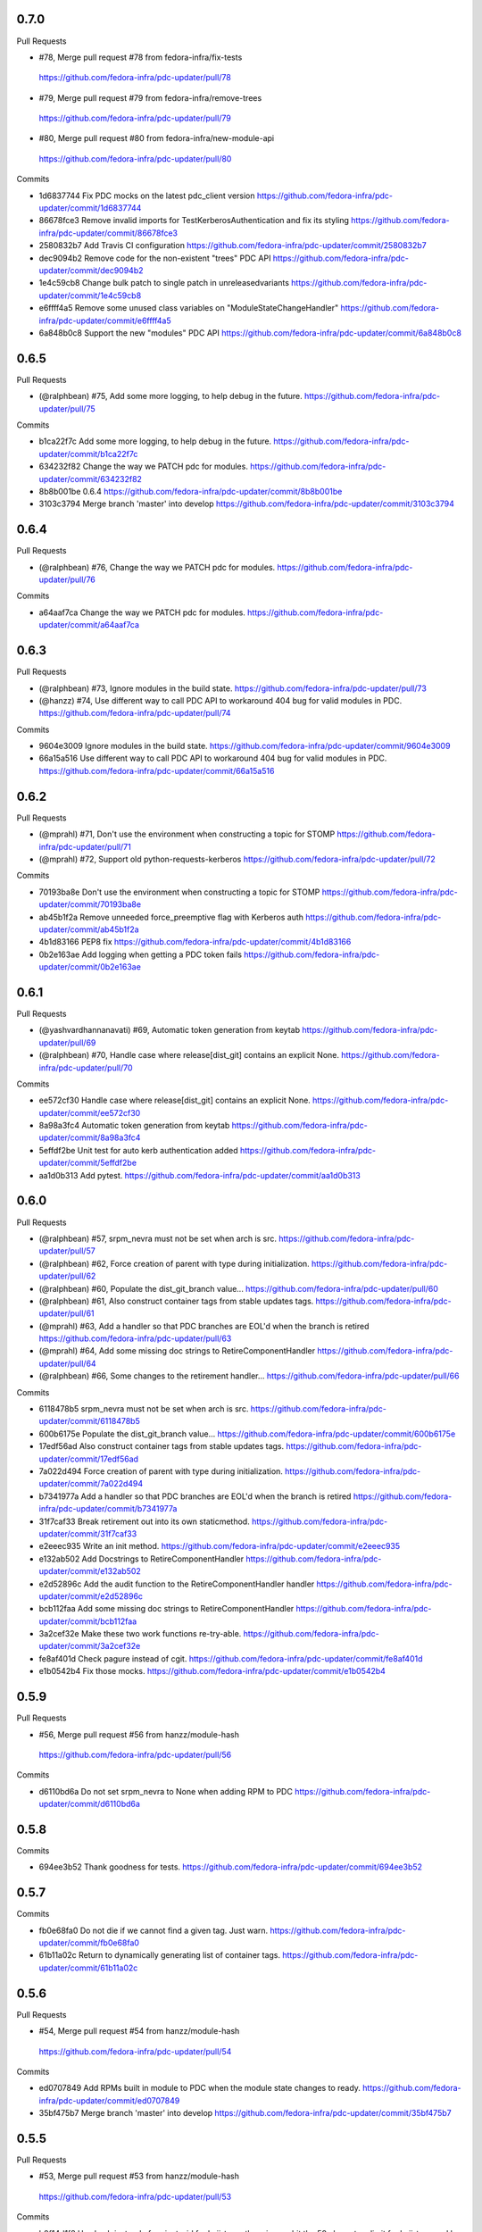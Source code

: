 
0.7.0
-----

Pull Requests

-                   #78, Merge pull request #78 from fedora-infra/fix-tests
  https://github.com/fedora-infra/pdc-updater/pull/78
-                   #79, Merge pull request #79 from fedora-infra/remove-trees
  https://github.com/fedora-infra/pdc-updater/pull/79
-                   #80, Merge pull request #80 from fedora-infra/new-module-api
  https://github.com/fedora-infra/pdc-updater/pull/80

Commits

- 1d6837744 Fix PDC mocks on the latest pdc_client version
  https://github.com/fedora-infra/pdc-updater/commit/1d6837744
- 86678fce3 Remove invalid imports for TestKerberosAuthentication and fix its styling
  https://github.com/fedora-infra/pdc-updater/commit/86678fce3
- 2580832b7 Add Travis CI configuration
  https://github.com/fedora-infra/pdc-updater/commit/2580832b7
- dec9094b2 Remove code for the non-existent "trees" PDC API
  https://github.com/fedora-infra/pdc-updater/commit/dec9094b2
- 1e4c59cb8 Change bulk patch to single patch in unreleasedvariants
  https://github.com/fedora-infra/pdc-updater/commit/1e4c59cb8
- e6ffff4a5 Remove some unused class variables on "ModuleStateChangeHandler"
  https://github.com/fedora-infra/pdc-updater/commit/e6ffff4a5
- 6a848b0c8 Support the new "modules" PDC API
  https://github.com/fedora-infra/pdc-updater/commit/6a848b0c8

0.6.5
-----

Pull Requests

- (@ralphbean)      #75, Add some more logging, to help debug in the future.
  https://github.com/fedora-infra/pdc-updater/pull/75

Commits

- b1ca22f7c Add some more logging, to help debug in the future.
  https://github.com/fedora-infra/pdc-updater/commit/b1ca22f7c
- 634232f82 Change the way we PATCH pdc for modules.
  https://github.com/fedora-infra/pdc-updater/commit/634232f82
- 8b8b001be 0.6.4
  https://github.com/fedora-infra/pdc-updater/commit/8b8b001be
- 3103c3794 Merge branch 'master' into develop
  https://github.com/fedora-infra/pdc-updater/commit/3103c3794

0.6.4
-----

Pull Requests

- (@ralphbean)      #76, Change the way we PATCH pdc for modules.
  https://github.com/fedora-infra/pdc-updater/pull/76

Commits

- a64aaf7ca Change the way we PATCH pdc for modules.
  https://github.com/fedora-infra/pdc-updater/commit/a64aaf7ca

0.6.3
-----

Pull Requests

- (@ralphbean)      #73, Ignore modules in the build state.
  https://github.com/fedora-infra/pdc-updater/pull/73
- (@hanzz)          #74, Use different way to call PDC API to workaround 404 bug for valid modules in PDC.
  https://github.com/fedora-infra/pdc-updater/pull/74

Commits

- 9604e3009 Ignore modules in the build state.
  https://github.com/fedora-infra/pdc-updater/commit/9604e3009
- 66a15a516 Use different way to call PDC API to workaround 404 bug for valid modules in PDC.
  https://github.com/fedora-infra/pdc-updater/commit/66a15a516

0.6.2
-----

Pull Requests

- (@mprahl)         #71, Don't use the environment when constructing a topic for STOMP
  https://github.com/fedora-infra/pdc-updater/pull/71
- (@mprahl)         #72, Support old python-requests-kerberos
  https://github.com/fedora-infra/pdc-updater/pull/72

Commits

- 70193ba8e Don't use the environment when constructing a topic for STOMP
  https://github.com/fedora-infra/pdc-updater/commit/70193ba8e
- ab45b1f2a Remove unneeded force_preemptive flag with Kerberos auth
  https://github.com/fedora-infra/pdc-updater/commit/ab45b1f2a
- 4b1d83166 PEP8 fix
  https://github.com/fedora-infra/pdc-updater/commit/4b1d83166
- 0b2e163ae Add logging when getting a PDC token fails
  https://github.com/fedora-infra/pdc-updater/commit/0b2e163ae

0.6.1
-----

Pull Requests

- (@yashvardhannanavati) #69, Automatic token generation from keytab
  https://github.com/fedora-infra/pdc-updater/pull/69
- (@ralphbean)      #70, Handle case where release[dist_git] contains an explicit None.
  https://github.com/fedora-infra/pdc-updater/pull/70

Commits

- ee572cf30 Handle case where release[dist_git] contains an explicit None.
  https://github.com/fedora-infra/pdc-updater/commit/ee572cf30
- 8a98a3fc4 Automatic token generation from keytab
  https://github.com/fedora-infra/pdc-updater/commit/8a98a3fc4
- 5effdf2be Unit test for auto kerb authentication added
  https://github.com/fedora-infra/pdc-updater/commit/5effdf2be
- aa1d0b313 Add pytest.
  https://github.com/fedora-infra/pdc-updater/commit/aa1d0b313

0.6.0
-----

Pull Requests

- (@ralphbean)      #57, srpm_nevra must not be set when arch is src.
  https://github.com/fedora-infra/pdc-updater/pull/57
- (@ralphbean)      #62, Force creation of parent with type during initialization.
  https://github.com/fedora-infra/pdc-updater/pull/62
- (@ralphbean)      #60, Populate the dist_git_branch value...
  https://github.com/fedora-infra/pdc-updater/pull/60
- (@ralphbean)      #61, Also construct container tags from stable updates tags.
  https://github.com/fedora-infra/pdc-updater/pull/61
- (@mprahl)         #63, Add a handler so that PDC branches are EOL'd when the branch is retired
  https://github.com/fedora-infra/pdc-updater/pull/63
- (@mprahl)         #64, Add some missing doc strings to RetireComponentHandler
  https://github.com/fedora-infra/pdc-updater/pull/64
- (@ralphbean)      #66, Some changes to the retirement handler...
  https://github.com/fedora-infra/pdc-updater/pull/66

Commits

- 6118478b5 srpm_nevra must not be set when arch is src.
  https://github.com/fedora-infra/pdc-updater/commit/6118478b5
- 600b6175e Populate the dist_git_branch value...
  https://github.com/fedora-infra/pdc-updater/commit/600b6175e
- 17edf56ad Also construct container tags from stable updates tags.
  https://github.com/fedora-infra/pdc-updater/commit/17edf56ad
- 7a022d494 Force creation of parent with type during initialization.
  https://github.com/fedora-infra/pdc-updater/commit/7a022d494
- b7341977a Add a handler so that PDC branches are EOL'd when the branch is retired
  https://github.com/fedora-infra/pdc-updater/commit/b7341977a
- 31f7caf33 Break retirement out into its own staticmethod.
  https://github.com/fedora-infra/pdc-updater/commit/31f7caf33
- e2eeec935 Write an init method.
  https://github.com/fedora-infra/pdc-updater/commit/e2eeec935
- e132ab502 Add Docstrings to RetireComponentHandler
  https://github.com/fedora-infra/pdc-updater/commit/e132ab502
- e2d52896c Add the audit function to the RetireComponentHandler handler
  https://github.com/fedora-infra/pdc-updater/commit/e2d52896c
- bcb112faa Add some missing doc strings to RetireComponentHandler
  https://github.com/fedora-infra/pdc-updater/commit/bcb112faa
- 3a2cef32e Make these two work functions re-try-able.
  https://github.com/fedora-infra/pdc-updater/commit/3a2cef32e
- fe8af401d Check pagure instead of cgit.
  https://github.com/fedora-infra/pdc-updater/commit/fe8af401d
- e1b0542b4 Fix those mocks.
  https://github.com/fedora-infra/pdc-updater/commit/e1b0542b4

0.5.9
-----

Pull Requests

-                   #56, Merge pull request #56 from hanzz/module-hash
  https://github.com/fedora-infra/pdc-updater/pull/56

Commits

- d6110bd6a Do not set srpm_nevra to None when adding RPM to PDC
  https://github.com/fedora-infra/pdc-updater/commit/d6110bd6a

0.5.8
-----

Commits

- 694ee3b52 Thank goodness for tests.
  https://github.com/fedora-infra/pdc-updater/commit/694ee3b52

0.5.7
-----

Commits

- fb0e68fa0 Do not die if we cannot find a given tag.  Just warn.
  https://github.com/fedora-infra/pdc-updater/commit/fb0e68fa0
- 61b11a02c Return to dynamically generating list of container tags.
  https://github.com/fedora-infra/pdc-updater/commit/61b11a02c

0.5.6
-----

Pull Requests

-                   #54, Merge pull request #54 from hanzz/module-hash
  https://github.com/fedora-infra/pdc-updater/pull/54

Commits

- ed0707849 Add RPMs built in module to PDC when the module state changes to ready.
  https://github.com/fedora-infra/pdc-updater/commit/ed0707849
- 35bf475b7 Merge branch 'master' into develop
  https://github.com/fedora-infra/pdc-updater/commit/35bf475b7

0.5.5
-----

Pull Requests

-                   #53, Merge pull request #53 from hanzz/module-hash
  https://github.com/fedora-infra/pdc-updater/pull/53

Commits

- b0f14d1f8 Use hash instead of variant_uid for koji_tag, otherwise we hit the 50 characters limit for koji_tag used by Koji.
  https://github.com/fedora-infra/pdc-updater/commit/b0f14d1f8

0.5.4
-----

Commits

- e78b809f8 Provide a default value here.
  https://github.com/fedora-infra/pdc-updater/commit/e78b809f8
- 004117077 Fix tests after #52.
  https://github.com/fedora-infra/pdc-updater/commit/004117077

0.5.3
-----

Pull Requests

- #49, Merge pull request #49 from fedora-infra/feature/fix-fedora-cloud-release
  https://github.com/fedora-infra/pdc-updater/pull/49
- #51, Merge pull request #51 from fedora-infra/feature/spelling-fix
  https://github.com/fedora-infra/pdc-updater/pull/51
- #50, Merge pull request #50 from fedora-infra/old-cruft
  https://github.com/fedora-infra/pdc-updater/pull/50
- #52, Merge pull request #52 from fedora-infra/feature/patch-on-module-done
  https://github.com/fedora-infra/pdc-updater/pull/52

Commits

- e779eba88 Check for NoneType here.
  https://github.com/fedora-infra/pdc-updater/commit/e779eba88
- 93c0deffe Remove new internal field.
  https://github.com/fedora-infra/pdc-updater/commit/93c0deffe
- 8e3174ae1 Remove old cruft.
  https://github.com/fedora-infra/pdc-updater/commit/8e3174ae1
- 6723021ca Fix a spelling mistake.
  https://github.com/fedora-infra/pdc-updater/commit/6723021ca
- 7ffc06a36 Use the variant_uid lookup_field.
  https://github.com/fedora-infra/pdc-updater/commit/7ffc06a36
- 09575def2 Toggle modules to active=True when they are done.
  https://github.com/fedora-infra/pdc-updater/commit/09575def2
- de3092177 Check state instead of state_name.
  https://github.com/fedora-infra/pdc-updater/commit/de3092177

0.5.2
-----

Commits

- 8481ab695 Get the test suite working again.
  https://github.com/fedora-infra/pdc-updater/commit/8481ab695
- 9200f18be Fix bug in last rebase including modularity stuff.
  https://github.com/fedora-infra/pdc-updater/commit/9200f18be
- 228bc6d8b Merge branch 'modularity-rebased' into develop
  https://github.com/fedora-infra/pdc-updater/commit/228bc6d8b

0.5.1
-----

Commits

- ff39ac395 Include test_modules_data in future release tarballs.
  https://github.com/fedora-infra/pdc-updater/commit/ff39ac395

0.5.0
-----

Pull Requests

- (@ralphbean)      #47, New handler for modularity.
  https://github.com/fedora-infra/pdc-updater/pull/47

Commits

- 0a0566124 Check if the headers are empty.
  https://github.com/fedora-infra/pdc-updater/commit/0a0566124
- 3e89667bb Import unreleased trees into PDC.
  https://github.com/fedora-infra/pdc-updater/commit/3e89667bb
- 9057e2a4a API end points are plural, not singular
  https://github.com/fedora-infra/pdc-updater/commit/9057e2a4a
- fd9e19ab1 Add unit test for tree handler.
  https://github.com/fedora-infra/pdc-updater/commit/fd9e19ab1
- 88ea79c14 Add TmpDir, PushPopD context managers.
  https://github.com/fedora-infra/pdc-updater/commit/88ea79c14
- f5ea16de9 Store module dependencies in PDC.
  https://github.com/fedora-infra/pdc-updater/commit/f5ea16de9
- 83888b093 Filter out stdout of git commands.
  https://github.com/fedora-infra/pdc-updater/commit/83888b093
- c7ddad44a Enhance unit tests for retrieving module metadata.
  https://github.com/fedora-infra/pdc-updater/commit/c7ddad44a
- da336bb08 Add a doc comment to get_or_create_unreleased_variant().
  https://github.com/fedora-infra/pdc-updater/commit/da336bb08
- 84380b657 Document when we expect topdir/tree info in msg.
  https://github.com/fedora-infra/pdc-updater/commit/84380b657
- f44580f6a Process all non-failed module states.
  https://github.com/fedora-infra/pdc-updater/commit/f44580f6a
- fe0cfb41e Use simplified 'name', 'version', 'release' in the message.
  https://github.com/fedora-infra/pdc-updater/commit/fe0cfb41e
- 203c32bfb Build variant_uid from name, version, release.
  https://github.com/fedora-infra/pdc-updater/commit/203c32bfb
- 77e2f8c87 Create koji_tag ourselves.
  https://github.com/fedora-infra/pdc-updater/commit/77e2f8c87
- ac9706e4b Update unit tests for modules for recent changes.
  https://github.com/fedora-infra/pdc-updater/commit/ac9706e4b
- f3c91ed44 More fully qualify our relevant topic suffix.
  https://github.com/fedora-infra/pdc-updater/commit/f3c91ed44
- b12b58df0 Use state_name instead of state.
  https://github.com/fedora-infra/pdc-updater/commit/b12b58df0
- 9182f3d6d Add some debug statements.
  https://github.com/fedora-infra/pdc-updater/commit/9182f3d6d
- 00ed2e597 Correctly submit new unreleased-variants to PDC.
  https://github.com/fedora-infra/pdc-updater/commit/00ed2e597
- fb8c79253 Re-use topic_suffixes here as suggested in review.
  https://github.com/fedora-infra/pdc-updater/commit/fb8c79253
- 4c583061c Rename 'rida' to 'module_build_service'.
  https://github.com/fedora-infra/pdc-updater/commit/4c583061c
- 0add17dc0 User stream/version instead of version/release to synchronise with module build service code
  https://github.com/fedora-infra/pdc-updater/commit/0add17dc0
- 2bd1bfd2f Some appropriate devel settings.
  https://github.com/fedora-infra/pdc-updater/commit/2bd1bfd2f
- dac2e589f PDC expects these to be a dict.
  https://github.com/fedora-infra/pdc-updater/commit/dac2e589f
- 7285e5e11 I swear, PDC expects this value, not the other.
  https://github.com/fedora-infra/pdc-updater/commit/7285e5e11
- d6ce284b0 Whitespace.
  https://github.com/fedora-infra/pdc-updater/commit/d6ce284b0
- dc5560bc0 Convenience for future debugging.
  https://github.com/fedora-infra/pdc-updater/commit/dc5560bc0
- 7238fefe3 Pass deps to PDC in the new style.
  https://github.com/fedora-infra/pdc-updater/commit/7238fefe3
- 5522b0f46 Include ModuleMD in PDC unreleasedvariant and get it from the module.state.change message.
  https://github.com/fedora-infra/pdc-updater/commit/5522b0f46
- c007a7d42 Fix koji_tag - it has to be based on name-stream-version, not just name.
  https://github.com/fedora-infra/pdc-updater/commit/c007a7d42
- 3797021ab Do not add entries to PDC according to Module in 'init' state, because there are not all data in the message in that time
  https://github.com/fedora-infra/pdc-updater/commit/3797021ab
- 2a43a619d Subscribe to both the old and new MBS topics.
  https://github.com/fedora-infra/pdc-updater/commit/2a43a619d
- 7dc6cdbc1 Cleanup unused pieces.
  https://github.com/fedora-infra/pdc-updater/commit/7dc6cdbc1

0.4.10
------

Pull Requests

- (@ralphbean)      #45, Gracefully fail if koji tag doesn't exist.
  https://github.com/fedora-infra/pdc-updater/pull/45

Commits

- 1cd609fcb Gracefully fail if koji tag doesn't exist.
  https://github.com/fedora-infra/pdc-updater/commit/1cd609fcb

0.4.9
-----

Pull Requests

- (@ralphbean)      #43, Flatten the generator so we can check length.
  https://github.com/fedora-infra/pdc-updater/pull/43
- (@mprahl)         #44, Fix traceback occurring when `taskid` is `None`
  https://github.com/fedora-infra/pdc-updater/pull/44

Commits

- a1238ea22 Flatten the generator so we can check length.
  https://github.com/fedora-infra/pdc-updater/commit/a1238ea22
- bd565a123 Use the official Fedora Vagrant box
  https://github.com/fedora-infra/pdc-updater/commit/bd565a123
- 0da773675 Use the `listRPMs` API function
  https://github.com/fedora-infra/pdc-updater/commit/0da773675

0.4.8
-----

Commits

- c89906abf Default value for backwards compat.
  https://github.com/fedora-infra/pdc-updater/commit/c89906abf

0.4.7
-----

Pull Requests

- (@ralphbean)      #34, No need for duplicates here.
  https://github.com/fedora-infra/pdc-updater/pull/34
- (@mprahl)         #35, Pass pdc in as an argument when pdc_tag_mapping is set
  https://github.com/fedora-infra/pdc-updater/pull/35
- (@mprahl)         #37, Fix extract_build_id and clean up test data for Brew builds
  https://github.com/fedora-infra/pdc-updater/pull/37
- (@ralphbean)      #36, Log pre-emptively here.
  https://github.com/fedora-infra/pdc-updater/pull/36
- (@mprahl)         #40, Add compatibility for new error format in PDC
  https://github.com/fedora-infra/pdc-updater/pull/40
- (@mprahl)         #41, Use a retry decorator to account for a lag after an HTTP POST
  https://github.com/fedora-infra/pdc-updater/pull/41
- (@ralphbean)      #39, A second stab at getting the release type right from composes.
  https://github.com/fedora-infra/pdc-updater/pull/39

Commits

- e2ec66e4a No need for duplicates here.
  https://github.com/fedora-infra/pdc-updater/commit/e2ec66e4a
- 2180afb3e Pass pdc in as an argument when pdc_tag_mapping is set
  https://github.com/fedora-infra/pdc-updater/commit/2180afb3e
- 41af82e3f Log pre-emptively here.
  https://github.com/fedora-infra/pdc-updater/commit/41af82e3f
- b51af9dda Fix extract_build_id and clean up test data for Brew builds
  https://github.com/fedora-infra/pdc-updater/commit/b51af9dda
- fdd447f9e A second stab at getting the release type right from composes.
  https://github.com/fedora-infra/pdc-updater/commit/fdd447f9e
- cf2023a71 Add compatibility for new error format in PDC
  https://github.com/fedora-infra/pdc-updater/commit/cf2023a71
- af3ef7d2e Cache this.
  https://github.com/fedora-infra/pdc-updater/commit/af3ef7d2e
- f8bc6c1b0 Merge branch 'develop' of github.com:fedora-infra/pdc-updater into develop
  https://github.com/fedora-infra/pdc-updater/commit/f8bc6c1b0
- 7cf87cc40 Use a retry decorator to account for a lag between an HTTP POST response and when the data is actually available
  https://github.com/fedora-infra/pdc-updater/commit/7cf87cc40

0.4.6
-----

Commits

- d39b9e6a6 Extract the appropriate tag name from the headers here.
  https://github.com/fedora-infra/pdc-updater/commit/d39b9e6a6
- 5380697b3 Bugfix: grab the class name here.
  https://github.com/fedora-infra/pdc-updater/commit/5380697b3
- 8dd01e209 Flatten this to a list so that __contains__ works.
  https://github.com/fedora-infra/pdc-updater/commit/8dd01e209
- dfdaceca3 This is better.
  https://github.com/fedora-infra/pdc-updater/commit/dfdaceca3
- 10f9f676b Merge branch 'feature/generator-schmenerator' into develop
  https://github.com/fedora-infra/pdc-updater/commit/10f9f676b

0.4.5
-----

Commits

- fa64e0332 Some better debugging on not handling messages.
  https://github.com/fedora-infra/pdc-updater/commit/fa64e0332
- 83f3512ca Install libyaml-devel for speed on the test suite.
  https://github.com/fedora-infra/pdc-updater/commit/83f3512ca
- 89fdfb386 Use the container_build_user to find docker builds in a tag.
  https://github.com/fedora-infra/pdc-updater/commit/89fdfb386
- b5c2f36de Merge branch 'feature/yet-more-interesting-tags' into develop
  https://github.com/fedora-infra/pdc-updater/commit/b5c2f36de

0.4.4
-----

Pull Requests

- (@ralphbean)      #30, Gather interesting_tags from PDC if pdc_tag_mapping is True.
  https://github.com/fedora-infra/pdc-updater/pull/30
- (@mprahl)         #29, Parses message-id from internal messages
  https://github.com/fedora-infra/pdc-updater/pull/29

Commits

- 3628d1416 Parses message-id from internal messages
  https://github.com/fedora-infra/pdc-updater/commit/3628d1416
- 9898491d9 Allow configuring which tags different depchain handlers should look for.
  https://github.com/fedora-infra/pdc-updater/commit/9898491d9
- e87223c9a Gather interesting_tags from PDC if pdc_tag_mapping is True.
  https://github.com/fedora-infra/pdc-updater/commit/e87223c9a
- 84993ddd3 Move this filter to the API.
  https://github.com/fedora-infra/pdc-updater/commit/84993ddd3

0.4.3
-----

Pull Requests

- (@mprahl)         #28, Fix construct_topics function typos
  https://github.com/fedora-infra/pdc-updater/pull/28

Commits

- d91b95505 Fix construct_topics function typos
  https://github.com/fedora-infra/pdc-updater/commit/d91b95505

0.4.2
-----

Pull Requests

- (@mprahl)         #23, Change Brew Suffix
  https://github.com/fedora-infra/pdc-updater/pull/23
- (@ralphbean)      #27, Add VCR request data in a compressed tarball.
  https://github.com/fedora-infra/pdc-updater/pull/27
- (@mprahl)         #25, Support STOMP topics without environment
  https://github.com/fedora-infra/pdc-updater/pull/25

Commits

- 37cfa3c0e Change Brew suffix
  https://github.com/fedora-infra/pdc-updater/commit/37cfa3c0e
- d2871b867 Add VCR request data in a compressed tarball.
  https://github.com/fedora-infra/pdc-updater/commit/d2871b867
- dca8db699 Automatically extract cassette dir if it is absent.
  https://github.com/fedora-infra/pdc-updater/commit/dca8db699
- b7e3c875d Make a note about removing the vcr cache for the test suite.
  https://github.com/fedora-infra/pdc-updater/commit/b7e3c875d
- ecaa481c7 Add .idea to .gitignore
  https://github.com/fedora-infra/pdc-updater/commit/ecaa481c7
- 1e885a0b2 Add Vagrant for an easier testing environment
  https://github.com/fedora-infra/pdc-updater/commit/1e885a0b2
- 4b396679b Construct single topic for STOMP connections
  https://github.com/fedora-infra/pdc-updater/commit/4b396679b
- 92c67d09b Raise an exception when zmq and stomp are both enabled
  https://github.com/fedora-infra/pdc-updater/commit/92c67d09b
- 289da7f3f Add unit tests for construct_topic function
  https://github.com/fedora-infra/pdc-updater/commit/289da7f3f

0.4.1
-----

Pull Requests

- (@ralphbean)      #20, Optionally use PDC to map tags to releases.
  https://github.com/fedora-infra/pdc-updater/pull/20
- (@ralphbean)      #22, Backend support for other busses.
  https://github.com/fedora-infra/pdc-updater/pull/22

Commits

- 6f3cb2aa7 Optionally use PDC to map tags to releases.
  https://github.com/fedora-infra/pdc-updater/commit/6f3cb2aa7
- ff70e226c Specfile updates based on review at https://bugzilla.redhat.com/show_bug.cgi?id=1379830
  https://github.com/fedora-infra/pdc-updater/commit/ff70e226c
- 49fd18ed1 Also, provides.
  https://github.com/fedora-infra/pdc-updater/commit/49fd18ed1
- 019b04726 Specfile moved to Fedora dist-git.  http://pkgs.fedoraproject.org/cgit/rpms/pdc-updater
  https://github.com/fedora-infra/pdc-updater/commit/019b04726
- a74ec296a Working on backend support for other busses.
  https://github.com/fedora-infra/pdc-updater/commit/a74ec296a
- 215fca14f Partial progress on the test suite for the other bus backend stuff.
  https://github.com/fedora-infra/pdc-updater/commit/215fca14f
- 4c74ccf46 Get the test suite working again.
  https://github.com/fedora-infra/pdc-updater/commit/4c74ccf46
- 0c0df0d4c Avoid renaming variables, to be less confusing.
  https://github.com/fedora-infra/pdc-updater/commit/0c0df0d4c

0.4.0
-----

Pull Requests

- (@ralphbean)      #16, A stab at modelling container-to-rpm deps.
  https://github.com/fedora-infra/pdc-updater/pull/16
- (@ralphbean)      #17, Revert 16 feature/container deps
  https://github.com/fedora-infra/pdc-updater/pull/17
- (@ralphbean)      #19, Handle 414 error when sanity-checking bulk delete.
  https://github.com/fedora-infra/pdc-updater/pull/19

Commits

- 836a5ca84 Move the base handler out into its own module.
  https://github.com/fedora-infra/pdc-updater/commit/836a5ca84
- 2912b136e Hardcode "interesting" docker tags for now.
  https://github.com/fedora-infra/pdc-updater/commit/2912b136e
- 98f2b6041 A first stab at modelling container<->rpm deps.
  https://github.com/fedora-infra/pdc-updater/commit/98f2b6041
- 07e11a06e Distinguish the component type.
  https://github.com/fedora-infra/pdc-updater/commit/07e11a06e
- 36f8b5da4 Fix a mock in old tests.
  https://github.com/fedora-infra/pdc-updater/commit/36f8b5da4
- 0f19feafc Check this.. a vcr record was driving me crazy here.
  https://github.com/fedora-infra/pdc-updater/commit/0f19feafc
- d5b3ccbd7 Update the test suite.
  https://github.com/fedora-infra/pdc-updater/commit/d5b3ccbd7
- a53dc7c18 Fix a loop bug.
  https://github.com/fedora-infra/pdc-updater/commit/a53dc7c18
- 73e8c465e Rename this function to better reflect what it does.
  https://github.com/fedora-infra/pdc-updater/commit/73e8c465e
- c17d74628 Some more renaming, just to get the semantics right.
  https://github.com/fedora-infra/pdc-updater/commit/c17d74628
- e056bba20 Get audit/init working for containers.
  https://github.com/fedora-infra/pdc-updater/commit/e056bba20
- 2751391c6 Tests for the container depchain handler.
  https://github.com/fedora-infra/pdc-updater/commit/2751391c6
- 6ca07008a Move this rpm-centric code into an intermediary base class.
  https://github.com/fedora-infra/pdc-updater/commit/6ca07008a
- eadf64793 Typofix.
  https://github.com/fedora-infra/pdc-updater/commit/eadf64793
- 6a60b4524 Handle possible error here.
  https://github.com/fedora-infra/pdc-updater/commit/6a60b4524
- 6b406b2aa Revert "A stab at modelling container-to-rpm deps."
  https://github.com/fedora-infra/pdc-updater/commit/6b406b2aa
- c55a42feb Revert "Revert "A stab at modelling container-to-rpm deps.""
  https://github.com/fedora-infra/pdc-updater/commit/c55a42feb
- ddaae3704 Fix atomic git url at @puiterwijk's suggestion.
  https://github.com/fedora-infra/pdc-updater/commit/ddaae3704
- 6617cdaa0 Handle 414 error when sanity-checking bulk delete.
  https://github.com/fedora-infra/pdc-updater/commit/6617cdaa0
- 46ae92038 Require fedmsg-hub.
  https://github.com/fedora-infra/pdc-updater/commit/46ae92038

0.3.1
-----

Commits

- e769f842c Just make this an in-memory cache.
  https://github.com/fedora-infra/pdc-updater/commit/e769f842c
- eda374130 40,000 is a lot less than 120,000
  https://github.com/fedora-infra/pdc-updater/commit/eda374130

0.3.0
-----

Pull Requests

- (@ralphbean)      #7, Apply with_ridiculous_timeout to the _import_compose method.
  https://github.com/fedora-infra/pdc-updater/pull/7
- (@ralphbean)      #8, Pretend like kojipkgs has what we expect.
  https://github.com/fedora-infra/pdc-updater/pull/8
- (@ralphbean)      #12, Not all composes have RPMS.
  https://github.com/fedora-infra/pdc-updater/pull/12
- (@nphilipp)       #13, use PDCClient.get_paged()
  https://github.com/fedora-infra/pdc-updater/pull/13
- (@ralphbean)      #15, Introducing new handlers to maintain an rpm dep chain.
  https://github.com/fedora-infra/pdc-updater/pull/15

Commits

- fa305cd52 Demote this log statement.
  https://github.com/fedora-infra/pdc-updater/commit/fa305cd52
- 608d70814 Sleeping beauty.
  https://github.com/fedora-infra/pdc-updater/commit/608d70814
- 8afdbc121 Forgotten import.
  https://github.com/fedora-infra/pdc-updater/commit/8afdbc121
- 258c606f9 Check to make sure a compose is really really done before considering it.
  https://github.com/fedora-infra/pdc-updater/commit/258c606f9
- ac130f8b7 First stab at a diagram.
  https://github.com/fedora-infra/pdc-updater/commit/ac130f8b7
- a2be25f57 build diagram.
  https://github.com/fedora-infra/pdc-updater/commit/a2be25f57
- d9c51edb5 Klaxon.
  https://github.com/fedora-infra/pdc-updater/commit/d9c51edb5
- 23e9fb360 s/fedorainfracloud/fedoraproject/g
  https://github.com/fedora-infra/pdc-updater/commit/23e9fb360
- 52325526a We don't need the --insecure option anymore.
  https://github.com/fedora-infra/pdc-updater/commit/52325526a
- 271810f5b libyaml-devel makes the tests 10x faster.
  https://github.com/fedora-infra/pdc-updater/commit/271810f5b
- 956c2b0b5 atomic: Remove a duplicate component-groups query
  https://github.com/fedora-infra/pdc-updater/commit/956c2b0b5
- 19eca57a6 Allow in both FINISHED and FINISHED_INCOMPLETE composes.
  https://github.com/fedora-infra/pdc-updater/commit/19eca57a6
- fe906113f 0.2.4
  https://github.com/fedora-infra/pdc-updater/commit/fe906113f
- 9792b18b0 Merge branch 'master' into develop
  https://github.com/fedora-infra/pdc-updater/commit/9792b18b0
- f98249fd7 specbump
  https://github.com/fedora-infra/pdc-updater/commit/f98249fd7
- 23ef90842 pdc-client will be in the buildroot someday soon...
  https://github.com/fedora-infra/pdc-updater/commit/23ef90842
- 9a1c26b93 Disable tests for now until we get pdc-client in the buildroot.
  https://github.com/fedora-infra/pdc-updater/commit/9a1c26b93
- 9348dd98b Note to self.
  https://github.com/fedora-infra/pdc-updater/commit/9348dd98b
- f2903804e More info in this error message, please.
  https://github.com/fedora-infra/pdc-updater/commit/f2903804e
- 84bced32c Error check on this request.
  https://github.com/fedora-infra/pdc-updater/commit/84bced32c
- a60cbd6ae Better error message this way..
  https://github.com/fedora-infra/pdc-updater/commit/a60cbd6ae
- 497fb0fcb Actually, this is not our problem.  This is the atomic devs problem.
  https://github.com/fedora-infra/pdc-updater/commit/497fb0fcb
- 73e6cdf18 Move the with_ridiculous_timeout decorator to the utils module.
  https://github.com/fedora-infra/pdc-updater/commit/73e6cdf18
- a91688d45 Apply with_ridiculous_timeout to the _import_compose method.
  https://github.com/fedora-infra/pdc-updater/commit/a91688d45
- eddba65ba Pretend like kojipkgs has what we expect.
  https://github.com/fedora-infra/pdc-updater/commit/eddba65ba
- c438a39ba This was backwards.
  https://github.com/fedora-infra/pdc-updater/commit/c438a39ba
- 0e63cf430 Some fixes for the failing test suite (sloppy threebean..)
  https://github.com/fedora-infra/pdc-updater/commit/0e63cf430
- c89994892 Not all composes have RPMS.
  https://github.com/fedora-infra/pdc-updater/commit/c89994892
- c15ee8852 use PDCClient.get_paged()
  https://github.com/fedora-infra/pdc-updater/commit/c15ee8852
- 5864fca6f Tests for new rpm depchain handlers.
  https://github.com/fedora-infra/pdc-updater/commit/5864fca6f
- 3334d7a62 New depchain handlers for RPM.
  https://github.com/fedora-infra/pdc-updater/commit/3334d7a62
- 885aadae6 Update our utilities to support the new rpm depchain handlers.
  https://github.com/fedora-infra/pdc-updater/commit/885aadae6
- 8caec5d18 Fix config paths.
  https://github.com/fedora-infra/pdc-updater/commit/8caec5d18
- 2546dfc55 Link to the wiki page.
  https://github.com/fedora-infra/pdc-updater/commit/2546dfc55
- 675decc11 Encapsulate this PDC query, and fix a bug.
  https://github.com/fedora-infra/pdc-updater/commit/675decc11
- 2992a392e Prune the graph when deps disappear in koji.
  https://github.com/fedora-infra/pdc-updater/commit/2992a392e
- fe9306aec Replace pprint with log.warn as per review discussion.
  https://github.com/fedora-infra/pdc-updater/commit/fe9306aec
- 921afbc3e Re-use topic_suffixes to reduce hardcoding.
  https://github.com/fedora-infra/pdc-updater/commit/921afbc3e
- f6d892de1 Use an f24 build instead of f26 to get the test suite consistent again.
  https://github.com/fedora-infra/pdc-updater/commit/f6d892de1
- 2fc8d098f Set managed_types to None in the base class.
  https://github.com/fedora-infra/pdc-updater/commit/2fc8d098f
- 597a80503 Fix up some naming, as per @PrahlM93's recommendations.
  https://github.com/fedora-infra/pdc-updater/commit/597a80503
- 9e87f4fcd Fix copy/pasta.
  https://github.com/fedora-infra/pdc-updater/commit/9e87f4fcd
- 1a83083d6 More tag/mock wrangling.
  https://github.com/fedora-infra/pdc-updater/commit/1a83083d6
- d99d438b3 Finish implementing the graph pruning logic.
  https://github.com/fedora-infra/pdc-updater/commit/d99d438b3
- a84dcf3db Fix erroneous API parameter usage.
  https://github.com/fedora-infra/pdc-updater/commit/a84dcf3db
- 555fd39a3 The results list here has a dict envelope around it.
  https://github.com/fedora-infra/pdc-updater/commit/555fd39a3
- 8d198595d Fix this API invocation and handle the error we now know to expect.
  https://github.com/fedora-infra/pdc-updater/commit/8d198595d
- d748b058a Eliminate a number of unnecessary checks and API calls.
  https://github.com/fedora-infra/pdc-updater/commit/d748b058a
- f518728c4 Some logging.
  https://github.com/fedora-infra/pdc-updater/commit/f518728c4
- f6954f464 Move this managed check inside the generator.
  https://github.com/fedora-infra/pdc-updater/commit/f6954f464
- a9b1c602a Make the audit method much simpler.
  https://github.com/fedora-infra/pdc-updater/commit/a9b1c602a
- 7cc9c23d9 Rename these to be more specific (we're going to add more...)
  https://github.com/fedora-infra/pdc-updater/commit/7cc9c23d9
- 7f529f502 Refactor the depchain stuff to use bulk operations.
  https://github.com/fedora-infra/pdc-updater/commit/7f529f502
- 8794bd96e Be polite.
  https://github.com/fedora-infra/pdc-updater/commit/8794bd96e
- de6f1d2f8 Fix a bug in bulk delete where the release_id was never extracted.
  https://github.com/fedora-infra/pdc-updater/commit/de6f1d2f8
- a136836bf Remove erroneous duplicate queries to koji during initialization.
  https://github.com/fedora-infra/pdc-updater/commit/a136836bf
- da296849e Link to this improved message hook code.
  https://github.com/fedora-infra/pdc-updater/commit/da296849e
- 1ddd02500 More clear logging about progress.
  https://github.com/fedora-infra/pdc-updater/commit/1ddd02500
- 7399f7391 Use the SRPM name here.
  https://github.com/fedora-infra/pdc-updater/commit/7399f7391
- 7723a2049 Add retry logic to protect ourselves from temporary network blips.
  https://github.com/fedora-infra/pdc-updater/commit/7723a2049
- b388f033f Drop parent consolidation so initialize can import on the fly.
  https://github.com/fedora-infra/pdc-updater/commit/b388f033f
- 8c9879199 Ensure this PK exists.
  https://github.com/fedora-infra/pdc-updater/commit/8c9879199
- 7e87aea1d Adjust logging.
  https://github.com/fedora-infra/pdc-updater/commit/7e87aea1d
- 35b103c75 Utilities for chunked queries.
  https://github.com/fedora-infra/pdc-updater/commit/35b103c75
- dcaae2dba Only make this query once.
  https://github.com/fedora-infra/pdc-updater/commit/dcaae2dba
- 75d48b553 Less logging.
  https://github.com/fedora-infra/pdc-updater/commit/75d48b553
- 07c3e9ca3 Use chunked query for bulk release component relationships.
  https://github.com/fedora-infra/pdc-updater/commit/07c3e9ca3
- 2db0fdb17 Further work on de-duplication.
  https://github.com/fedora-infra/pdc-updater/commit/2db0fdb17
- 2741f2de4 Apply chunked queries to other bulk functions.
  https://github.com/fedora-infra/pdc-updater/commit/2741f2de4
- 98d93a16a Get arch handling correct.
  https://github.com/fedora-infra/pdc-updater/commit/98d93a16a
- 4082d575e Nice to do modern tags first.
  https://github.com/fedora-infra/pdc-updater/commit/4082d575e
- 5d1b275b5 Unused.
  https://github.com/fedora-infra/pdc-updater/commit/5d1b275b5
- b68685bb4 Kill TODO.txt.
  https://github.com/fedora-infra/pdc-updater/commit/b68685bb4
- a0afe6dc6 Use threads to query koji in parallel.
  https://github.com/fedora-infra/pdc-updater/commit/a0afe6dc6
- 73a9a68b3 Finish out the last chunk of the loop.
  https://github.com/fedora-infra/pdc-updater/commit/73a9a68b3
- 261e4411e We make more calls to PDC now (less calls to koji).
  https://github.com/fedora-infra/pdc-updater/commit/261e4411e
- 87513cd48 Disable sanity checks for now.
  https://github.com/fedora-infra/pdc-updater/commit/87513cd48
- 2c8336cfa Update our test mocks.
  https://github.com/fedora-infra/pdc-updater/commit/2c8336cfa
- 4e08b514c Merge branch 'feature/rpm-dep-chain' into develop
  https://github.com/fedora-infra/pdc-updater/commit/4e08b514c
- 9da65cb6c Add some retry logic for weird koji session behavior.
  https://github.com/fedora-infra/pdc-updater/commit/9da65cb6c
- c6d7383c6 Fix mocks, yet again.
  https://github.com/fedora-infra/pdc-updater/commit/c6d7383c6

0.2.4
-----

Pull Requests

- (@lmacken)        #2, s/fedorainfracloud/fedoraproject/g
  https://github.com/fedora-infra/pdc-updater/pull/2
- (@lmacken)        #3, We don't need the --insecure option anymore.
  https://github.com/fedora-infra/pdc-updater/pull/3
- (@ralphbean)      #5, libyaml-devel makes the tests 10x faster.
  https://github.com/fedora-infra/pdc-updater/pull/5
- (@lmacken)        #4, atomic: Remove a duplicate component-groups query
  https://github.com/fedora-infra/pdc-updater/pull/4
- (@ralphbean)      #6, Allow in both FINISHED and FINISHED_INCOMPLETE composes.
  https://github.com/fedora-infra/pdc-updater/pull/6

Commits

- 22d8bbc3b Demote this log statement.
  https://github.com/fedora-infra/pdc-updater/commit/22d8bbc3b
- c2917594d Sleeping beauty.
  https://github.com/fedora-infra/pdc-updater/commit/c2917594d
- 2f3517852 Forgotten import.
  https://github.com/fedora-infra/pdc-updater/commit/2f3517852
- 7c4b045d7 Check to make sure a compose is really really done before considering it.
  https://github.com/fedora-infra/pdc-updater/commit/7c4b045d7
- eff32fa0b First stab at a diagram.
  https://github.com/fedora-infra/pdc-updater/commit/eff32fa0b
- 689c54949 build diagram.
  https://github.com/fedora-infra/pdc-updater/commit/689c54949
- b046ac7d9 Klaxon.
  https://github.com/fedora-infra/pdc-updater/commit/b046ac7d9
- 49a5e5d2d s/fedorainfracloud/fedoraproject/g
  https://github.com/fedora-infra/pdc-updater/commit/49a5e5d2d
- c06e2e4ae We don't need the --insecure option anymore.
  https://github.com/fedora-infra/pdc-updater/commit/c06e2e4ae
- 9105bd6c2 atomic: Remove a duplicate component-groups query
  https://github.com/fedora-infra/pdc-updater/commit/9105bd6c2
- bf2f59566 libyaml-devel makes the tests 10x faster.
  https://github.com/fedora-infra/pdc-updater/commit/bf2f59566
- 8ffdf3ccf Allow in both FINISHED and FINISHED_INCOMPLETE composes.
  https://github.com/fedora-infra/pdc-updater/commit/8ffdf3ccf

0.2.3
-----

Commits

- 6020cfcf2 Fix the pkgdb audit code.
  https://github.com/fedora-infra/pdc-updater/commit/6020cfcf2
- ddc8a7d41 Use a common requests session.
  https://github.com/fedora-infra/pdc-updater/commit/ddc8a7d41
- c51fa8954 Use mdapi to map atomic components to parent srpms.
  https://github.com/fedora-infra/pdc-updater/commit/c51fa8954
- e947678dc specbump.
  https://github.com/fedora-infra/pdc-updater/commit/e947678dc

0.2.2
-----

Commits

- 68895bcfc specbump.
  https://github.com/fedora-infra/pdc-updater/commit/68895bcfc
- 15c4017ea Not true anymore.
  https://github.com/fedora-infra/pdc-updater/commit/15c4017ea
- b82e2c5a7 Some more descriptive text.
  https://github.com/fedora-infra/pdc-updater/commit/b82e2c5a7
- 8e89162bf Update the audit script to handle atomic group discrepancies.
  https://github.com/fedora-infra/pdc-updater/commit/8e89162bf
- fbfac07b3 specbump.
  https://github.com/fedora-infra/pdc-updater/commit/fbfac07b3

0.2.1
-----

Commits

- 52bd663d2 specbump.
  https://github.com/fedora-infra/pdc-updater/commit/52bd663d2
- cad29ef33 Get rid of all the bulk-insert actions.  They timeout.
  https://github.com/fedora-infra/pdc-updater/commit/cad29ef33

0.2.0
-----

Commits

- 1d252ce44 1.1.1
  https://github.com/fedora-infra/pdc-updater/commit/1d252ce44
- d1851facb Some fixes from staging.
  https://github.com/fedora-infra/pdc-updater/commit/d1851facb
- d4b3b2cc4 Drop the base product stuff.  Don't need it.
  https://github.com/fedora-infra/pdc-updater/commit/d4b3b2cc4
- c7776de27 First pass at atomic components.
  https://github.com/fedora-infra/pdc-updater/commit/c7776de27
- a4ad0d650 We're doing this now.
  https://github.com/fedora-infra/pdc-updater/commit/a4ad0d650
- 427fedbee Use group_pk when updating a component group.
  https://github.com/fedora-infra/pdc-updater/commit/427fedbee
- 0f1c9e271 log when done initializing.
  https://github.com/fedora-infra/pdc-updater/commit/0f1c9e271
- b78401203 Get the atomic group manager to handle multiple releases.
  https://github.com/fedora-infra/pdc-updater/commit/b78401203
- 2f5b23b0c Some tests for the atomic components stuff.
  https://github.com/fedora-infra/pdc-updater/commit/2f5b23b0c
- aba5fe38c Merge branch 'feature/atomic-components' into develop
  https://github.com/fedora-infra/pdc-updater/commit/aba5fe38c

0.1.1
-----

Commits

- 4dcf8961f Remove unusable pkgdb API call.
  https://github.com/fedora-infra/pdc-updater/commit/4dcf8961f
- bde941d19 Update tests accordingly.
  https://github.com/fedora-infra/pdc-updater/commit/bde941d19
- 516e9ae78 Merge branch 'feature/unusable-pkgdb-call' into develop
  https://github.com/fedora-infra/pdc-updater/commit/516e9ae78
